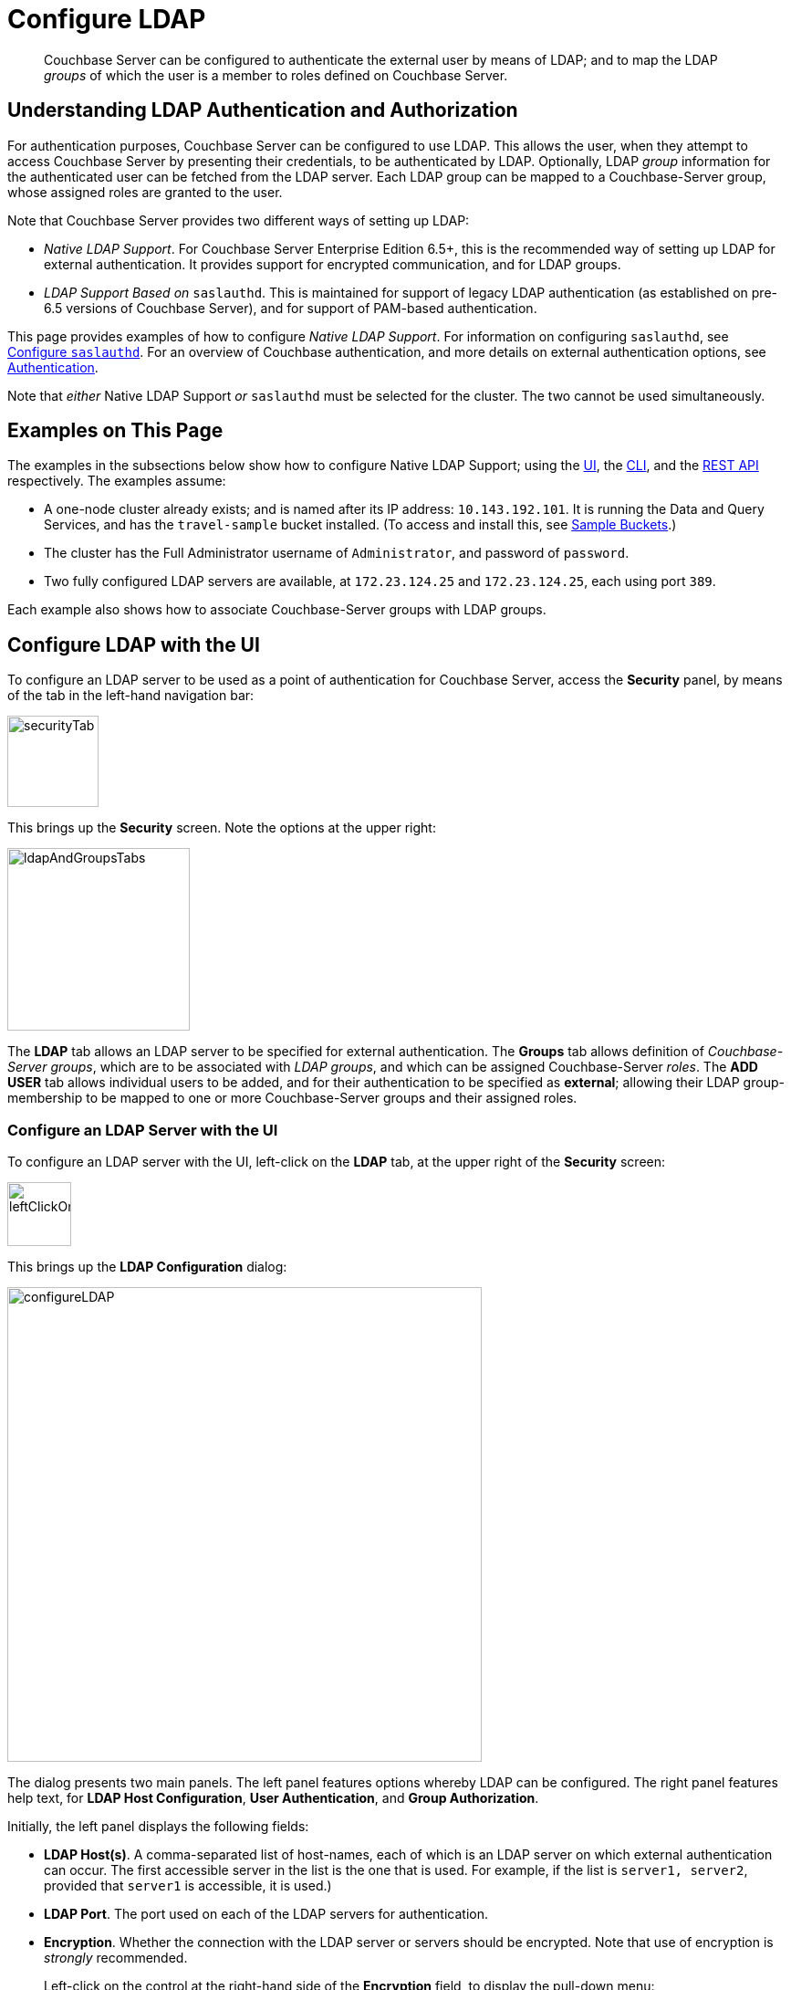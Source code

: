 = Configure LDAP

[abstract]
Couchbase Server can be configured to authenticate the external user by means of LDAP; and to map the LDAP _groups_ of which the user is a member to roles defined on Couchbase Server.

[#understanding-ldap-authentication]
== Understanding LDAP Authentication and Authorization

For authentication purposes, Couchbase Server can be configured to use LDAP.
This allows the user, when they attempt to access Couchbase Server by presenting their credentials, to be authenticated by LDAP.
Optionally, LDAP _group_ information for the authenticated user can be fetched from the LDAP server.
Each LDAP group can be mapped to a Couchbase-Server group, whose assigned roles are granted to the user.

Note that Couchbase Server provides two different ways of setting up LDAP:

* _Native LDAP Support_.
For Couchbase Server Enterprise Edition 6.5+, this is the recommended way of setting up LDAP for external authentication.
It provides support for encrypted communication, and for LDAP groups.

* _LDAP Support Based on_ `saslauthd`.
This is maintained for support of legacy LDAP authentication (as established on pre-6.5 versions of Couchbase Server), and for support of PAM-based authentication.

This page provides examples of how to configure _Native LDAP Support_.
For information on configuring `saslauthd`, see xref:manage:manage-security/configure-saslauthd.adoc[Configure `saslauthd`].
For an overview of Couchbase authentication, and more details on external authentication options, see xref:learn:security/authentication-overview.adoc[Authentication].

Note that _either_ Native LDAP Support _or_ `saslauthd` must be selected for the cluster.
The two cannot be used simultaneously.

[#examples-on-this-page-node-addition]
== Examples on This Page

The examples in the subsections below show how to configure Native LDAP Support; using the xref:manage:manage-security/configure-ldap.adoc#configure-ldap-with-the-ui[UI], the xref:manage:manage-security/configure-ldap.adoc#configure-ldap-with-the-cli[CLI], and the xref:manage:manage-security/configure-ldap.adoc#configure-ldap-with-the-rest-api[REST API] respectively.
The examples assume:

* A one-node cluster already exists; and is named after its IP address: `10.143.192.101`.
It is running the Data and Query Services, and has the `travel-sample` bucket installed.
(To access and install this, see xref:manage:manage-settings/install-sample-buckets.adoc[Sample Buckets].)

* The cluster has the Full Administrator username of `Administrator`, and password of `password`.

* Two fully configured LDAP servers are available, at `172.23.124.25` and `172.23.124.25`, each using port `389`.

Each example also shows how to associate Couchbase-Server groups with LDAP groups.

[#configure-ldap-with-the-ui]
== Configure LDAP with the UI

To configure an LDAP server to be used as a point of authentication for Couchbase Server, access the *Security* panel, by means of the tab in the left-hand navigation bar:

[#security-tab]
image::manage-security/securityTab.png[,100,align=left]

This brings up the *Security* screen.
Note the options at the upper right:

[#ldap-and-groups-tabs]
image::manage-security/ldapAndGroupsTabs.png[,200,align=left]

The *LDAP* tab allows an LDAP server to be specified for external authentication.
The *Groups* tab allows definition of _Couchbase-Server groups_, which are to be associated with _LDAP groups_, and which can be assigned Couchbase-Server _roles_.
The *ADD USER* tab allows individual users to be added, and for their authentication to be specified as *external*; allowing their LDAP group-membership to be mapped to one or more Couchbase-Server groups and their assigned roles.

[#configure-an-ldap-server-with-the-ui]
=== Configure an LDAP Server with the UI

To configure an LDAP server with the UI, left-click on the *LDAP* tab, at the upper right of the *Security* screen:

[#left-click-on-ldap-tab]
image::manage-security/leftClickOnLdapTab.png[,70,align=left]

This brings up the *LDAP Configuration* dialog:

[#configure-ldap-dialog]
image::manage-security/configureLDAP.png[,520,align=left]

The dialog presents two main panels.
The left panel features options whereby LDAP can be configured.
The right panel features help text, for *LDAP Host Configuration*, *User Authentication*, and *Group Authorization*.

Initially, the left panel displays the following fields:

* *LDAP Host(s)*. A comma-separated list of host-names, each of which is an LDAP server on which external authentication can occur.
The first accessible server in the list is the one that is used.
For example, if the list is `server1, server2`, provided that `server1` is accessible, it is used.)

* *LDAP Port*. The port used on each of the LDAP servers for authentication.

* *Encryption*. Whether the connection with the LDAP server or servers should be encrypted.
Note that use of encryption is _strongly_ recommended.
+
Left-click on the control at the right-hand side of the *Encryption* field, to display the pull-down menu:
+
[#encryption-pull-down-menu]
image::manage-security/configureLDAPencryptionPullDownMenu.png[,200,align=left]
+
The options are *None* (to connect without encryption), *TLS* (to connect to a TLS-encrypted port), and *StartTLSExtension* (to upgrade an existing connection).

* *Certificate Validation*. Whether to validate Couchbase Server with the server certificate.
This set of radio-buttons is enabled only if *TLS* or *StartTLSExtension* has been selected from the *Encryption* pull-down menu.
+
The options are *None*, *Couchbase*, and *Paste Cert*.
If *None* is selected, no certificate validation occurs. This option is insecure, and therefore _not_ recommended.
+
If *Couchbase* is selected, the certificate already installed for the cluster is used for validation.
(See xref:learn:security/certificates.adoc[Certificates] for information.)
If *Paste Cert* is selected, the panel expands vertically, to reveal the *Certificate Text* field:
+
[#certificate-text-field]
image::manage-security/certificateTextField.png[,400,align=left]
+
The text of the appropriate certificate should be copied and pasted, in PEM format, into the *Certificate Text* field.

* *Contact LDAP host anonymously*.
Checking this checkbox causes Couchbase Server to attempt to contact the LDAP host anonymously.
However, the attempt succeeds only if supported by the LDAP configuration.

* *LDAP DN*.
The LDAP _distinguished name_ for searching users and groups synchronization.

* *Password*.
The password required for groups synchronization: its user needs to have _read only_ access to the LDAP server, in order to be able to search for users and groups.

At this point, with data entered, the dialog might appear as follows:

[#configure-ldap-dialog-half-complete]
image::manage-security/configureLDAPhalfComplete.png[,520,align=left]


Optionally, the *Check Network Settings* button can now be left-clicked on.
This tests whether the specified LDAP hosts are accessible across the network.
If none of the servers is accessible, an error is displayed on the dialog.

The dialog provides the following additional controls:

* *Enable LDAP user authentication*.
Switch on, to enable.
This expands the dialog vertically, as follows:
+
[#configure-ldap-dialog-enable-ldap-user-auth-field]
image::manage-security/configureLdapEnableLdapUserAuthField.png[,400,align=left]
+
This provides three options whereby usernames can be mapped to LDAP distinguished names (https://ldap.com/ldap-dns-and-rdns/[DN^]).
The default option is *Template*.
An appropriate template should be entered into the *Template* editable text field: the required format is indicated by the placeholder text, within the field.
The `%u` is replaced by the username used at login.
+
For example, based on the placeholder, if the user logs in as `exampleUser`, the user is mapped to the DN `cn=exampleUser,dc=example,dc=com`.
Consequently, no request needs to be made to the LDAP server, to map the username to a DN.
+
Each of the other options, *LDAP query builder* and *Custom*, likewise provides a vertical expansion of the dialog, to accommodate entry of an appropriate mapping-procedure.
+
*Test User Authentication*, when opened, provides options for testing the authentication of specific users:
+
[#test-user-auth-field]
image::manage-security/testUserAuth.png[,400,align=left]
+
Enter the username and password for the user, and left-click on *Test User Authentication*.
Notifications confirming success or failure duly appear on the dialog.

* *Enable LDAP group authorization & sync*.
Switch on, to enable.
This expands the dialog vertically, as follows:
+
[#configure-dialog-test-groups-query]
image::manage-security/configureLDAPgroupsPanel.png[,400,align=left]
+
The LDAP groups of which a user is a member can be searched for by means of either the *User's attributes* or an *LDAP Query*, each of which is provided as a radio-button option.
Selection of each reveals a corresponding set of fields, in which information can be added:

** *User's attributes*.
Selected by default, this instructs Couchbase Server to assume that each LDAP user-record contains an attribute featuring the list of groups of which the user is a member.
Couchbase Server therefore performs the following LDAP search: `<userDN>?<attribute>?one`.
+
The value of the specified `attribute` is treated as a list of groups.
For example, if `attribute` is set to `memberOf`,
Couchbase Server perform the following search for the specified user's groups:
`uid=exampleUser,dc=example,dc=com?memberOf?one`.

** *LDAP Query*.
When this is selected, the *Query for Groups Using* panel appears as follows:
+
image::manage-security/ldapConfigurationLDAPquery.png[,400,align=left]
+
Selection of *LDAP Query* instructs Couchbase Server to perform an LDAP search, in order to retrieve a list of the user's groups.
For explanations of *Base*, *Filter*, *Scope*, see https://ldap.com/the-ldap-search-operation/[The LDAP Search Operation^].
When the search is conducted, `%u` is replaced with the specified username; and
`%D` is replaced with user's DN.
+
For example, *Base* might be specified as `ou=groups,dc=example,dc=com`, *Filter* as `(member=%D)`, and *Scope* as `one`:
+
image::manage-security/ldapQueryDetail.png[,320,align=left]

** The *Traverse nested groups* checkbox, when checked, allows nested groups to be traversed by the search.
If nested search is selected, `%u` cannot be used.
+
Note that use of nested groups may significantly increase load on the LDAP server; and should therefore only be used when necessary.

** *Test Groups Query* permits an LDAP query to be tested for a specific user.
Left-click to open:
+
[#configure-ldap-test-groups-query]
image::manage-security/testGroupsQuery.png[,340,align=left]
+
To perform the search, add a username, and left-click on the *Test Groups Query* button.
Notifications confirming success or failure appear on the dialog.

* *Advanced Settings*.
It is strongly recommended that these _not_ be changed; except in unusual circumstances, and in accordance with expert advice.
Inappropriate settings may seriously impair system responsiveness.
+
Left-click to open:
+
[#add-ldap-dialog-advanced-settings]
image::manage-security/addLdapDialogAdvancedSettings.png[,440,align=left]
+
The advanced settings are as follows:

** *Request timeout ms*.
The number of milliseconds to elapse before a query times out.
The default is 5000.

** *Max Parallel Connections*.
The maximum number of parallel connections to the LDAP server that can be maintained.
The default is 100.

** *Max Cache Records*.
The maximum number of requests that can be cached.
The default is 10000.

** *Cache Time-to-Live ms*.
Lifetime of values in cache in milliseconds.
The default is 300000.

** *Group Max Nesting Depth*.
The maximum number of recursive group-queries the server is allowed to perform.
This option is only valid when nested groups are enabled.
The value must be an integer between 1 and 100.
The default is 10.

When all required data has been entered, left-click on the *Save LDAP Configuration* button, at the bottom right:

[#configure-ldap-dialog-save-button]
image::manage-security/configureLDAPdialogSaveButton.png[,260,align=left]

Alternatively, left-click on *Cancel* to abandon the configuration procedure.

[#map-ldap-groups-to-couchbase-server-roles]
=== Map LDAP Groups to Couchbase-Server Roles

To map an LDAP group to a Couchbase-Server role you must first, create a Couchbase-Server user-group; then, associate this user-group with an LDAP group; and finally, assign roles.

Left-click on the *Groups* tab, at the upper right of the *Users* panel, on the *Security* screen:

[#access-groups-tab]
image::manage-security/accessGroupsTab.png[,160,align=left]

This brings up the *User Groups* screen, which initially appears as follows:

[#groups-screen-initial]
image::manage-security/groupsScreenInitial.png[,700,align=left]

The screen in blank, because no groups have yet been defined.
To create a group, left-click on the *ADD GROUP* tab, at the upper right:

[#add-group-tab]
image::manage-security/addGroupTab.png[,90,align=left]

This brings up the *Add New Group* dialog:

[#add-new-group-dialog]
image::manage-security/addNewGroupDialog.png[,360,align=left]

The fields are as follows:

* *Group Name*.
The name of the new Couchbase-Server group to be created.

* *Description*.
An optional description of the new Couchbase-Server group.

* *Map to LDAP Group*.
The name of the existing LDAP group to which the new Couchbase-Server group is to be mapped.
When a user authenticates by means of LDAP and LDAP Group Authorization is enabled, a list of the LDAP groups to which the user is assigned on that server is returned to Couchbase Server: if this list contains the LDAP group specified here, the user inherits the roles associated with the new Couchbase-Server group.

* *Roles*. The roles to be associated with the new Couchbase-Server group.
For information, see xref:learn:security/authorization-overview.adoc[Authorization].

With appropriate data added, the dialog might appear as follows:

[#add-new-group-dialog-complete]
image::manage-security/addNewGroupDialogComplete.png[,360,align=left]

To save the group, left-click on the *Save* button, at the lower right.

[#add-new-group-save-button]
image::manage-security/addNewGroupSaveButton.png[,120,align=left]

Alternatively, left-click on *Cancel* to abandon group configuration.

Once the group has been saved, the *User Groups* screen is displayed with the new group visible:

[#groups-screen-complete]
image::manage-security/groupsScreenComplete.png[,600,align=left]

[#configure-ldap-with-the-cli]
== Configure LDAP with the CLI

To configure an LDAP server to be used as a point of authentication for Couchbase Server, use the xref:cli:cbcli/couchbase-cli-setting-ldap.adoc[setting-ldap] command.

----
/opt/couchbase/bin/couchbase-cli setting-ldap \
--cluster http://10.143.192.101 \
--username Administrator \
--password password \
--hosts 172.23.124.25 --port 389 \
--encryption startTLS \
--ca-cert '/path/to/cert' \
--query-dn 'cn=admin,dc=example,dc=com' \
--query-pass 'password' \
--authentication-enabled 1 \
--user-dn-mapping '[{"re":"(.+)","template":"uid={0},ou=users,dc=example,dc=com"}]' \
--authorization-enabled 1 \
--group-query 'ou=groups,dc=example,dc=com??one?(member=%D)'
----

This call references the LDAP server at `172.23.125.25`, on port `389`, and specifies `--authorization-enabled` and `--authentication-enabled` for the user-credentials that will be passed from Couchbase Server.
The argument specified for `--group-query` is the query that retrieves the LDAP groups of which the user is a member.
A `--user-dn-mapping` is specified.

If successful, the call produces the following output:

----
SUCCESS: LDAP settings modified
----

For more information, see the command reference for xref:cli:cbcli/couchbase-cli-setting-ldap.adoc[setting-ldap].

[#reference-ldap-groups-with-cli]
=== Reference LDAP Groups with the CLI

Both Couchbase Server and LDAP support _groups_.
Each group's privileges are shared by the group's members.
If LDAP communication has been configured to retrieve users' LDAP groups, these can be associated with existing Couchbase-Server groups and group-associated roles.
This is handled by means of the xref:cli:cbcli/user-manage.adoc[user-manage] command.
For example:

----
/opt/couchbase/bin/couchbase-cli user-manage -c 10.143.192.101 \
--username Administrator \
--password password \
--set-group \
--group-name admins \
--roles admin \
--group-description "Couchbase Server Administrators" \
--ldap-ref 'uid=cbadmins,ou=groups,dc=example,dc=com'
----

This establishes a Couchbase Server group named `admins`, each of whose members is granted the `admin` (the `Full Administrator`) role.
It additionally references the LDAP group `admins`: from this point, LDAP-authenticated external users who are in the LDAP group `uid=cbadmins,ou=groups,dc=example,dc=com` are placed in the Couchbase Server 'admins' group, and thereby are granted the 'admin' role.

[#configure-ldap-with-the-rest-api]
== Configure LDAP with the REST API

To configure an LDAP server to be used as a source of authentication for Couchbase Server, use the `/settings/ldap` endpoint, as follows:

----
curl -v -X POST -u Administrator:password \
http://10.143.192.101:8091/settings/ldap \
-d hosts=172.23.124.25 \
-d port=389 \
-d encryption=StartTLSExtension \
-d server_cert_validation=true \
--data-urlencode cacert@/path/to/cert \
-d query_dn='cn=admin,dc=example,dc=com' \
-d query_pass=password \
-d authentication_enabled=true \
--data-urlencode user_dn_mapping='[{"re":"(.+)","template":"uid={0},ou=users,dc=example,dc=com"}]' \
-d authorization_enabled=true \
--data-urlencode groups_query='ou=groups,dc=example,dc=com??one?(member=%D)'

----

This call references the LDAP server at `172.23.125.25`, on port `389`, enabling authorization and authentication for user-credentials to be passed from Couchbase Server.

For more information, see xref:rest-api:rest-configure-ldap.adoc[Configure LDAP].

[#reference-ldap-groups-with-the-rest-api]
=== Reference LDAP Groups with the REST API

----
curl -v -X PUT -u Administrator:password \
http://10.143.192.101:8091/settings/rbac/groups/admins \
-d roles=admin \
-d description=Couchbase+Server+Adminirators \
--data-urlencode ldap_group_ref='uid=cbadmins,ou=groups,dc=example,dc=com'
----

This establishes a Couchbase Server group named `admins`, each of whose members is granted the `admin` (the `Full Administrator`) role.
It additionally references the LDAP group `uid=cbadmins,ou=groups,dc=example,dc=com`: from this point, LDAP-authenticated external users who are in the LDAP 'uid=cbadmins,ou=groups,dc=example,dc=com group are placed in the Couchbase Server 'admins' group, and thereby are granted the 'admin' role.

For more information, see xref:rest-api:rbac.adoc[Role Based Admin Access (RBAC)].
